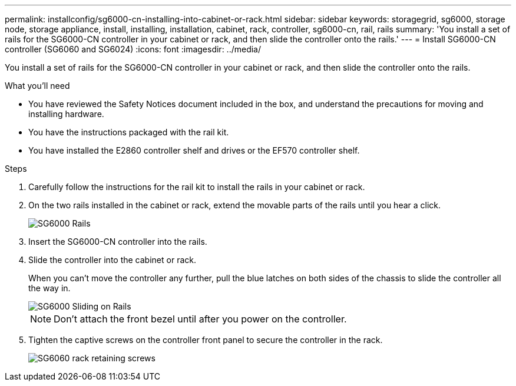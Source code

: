 ---
permalink: installconfig/sg6000-cn-installing-into-cabinet-or-rack.html
sidebar: sidebar
keywords: storagegrid, sg6000, storage node, storage appliance, install, installing, installation, cabinet, rack, controller, sg6000-cn, rail, rails 
summary: 'You install a set of rails for the SG6000-CN controller in your cabinet or rack, and then slide the controller onto the rails.'
---
= Install SG6000-CN controller (SG6060 and SG6024)
:icons: font
:imagesdir: ../media/

[.lead]
You install a set of rails for the SG6000-CN controller in your cabinet or rack, and then slide the controller onto the rails.

.What you'll need

* You have reviewed the Safety Notices document included in the box, and understand the precautions for moving and installing hardware.
* You have the instructions packaged with the rail kit.
* You have installed the E2860 controller shelf and drives or the EF570 controller shelf.

.Steps

. Carefully follow the instructions for the rail kit to install the rails in your cabinet or rack.
. On the two rails installed in the cabinet or rack, extend the movable parts of the rails until you hear a click.
+
image::../media/rails_extended_out.gif[SG6000 Rails]

. Insert the SG6000-CN controller into the rails.
. Slide the controller into the cabinet or rack.
+
When you can't move the controller any further, pull the blue latches on both sides of the chassis to slide the controller all the way in.
+
image::../media/sg6000_cn_rails_blue_button.gif[SG6000 Sliding on Rails]
+
NOTE: Don't attach the front bezel until after you power on the controller.

. Tighten the captive screws on the controller front panel to secure the controller in the rack.
+
image::../media/sg6060_rack_retaining_screws.png[SG6060 rack retaining screws]
